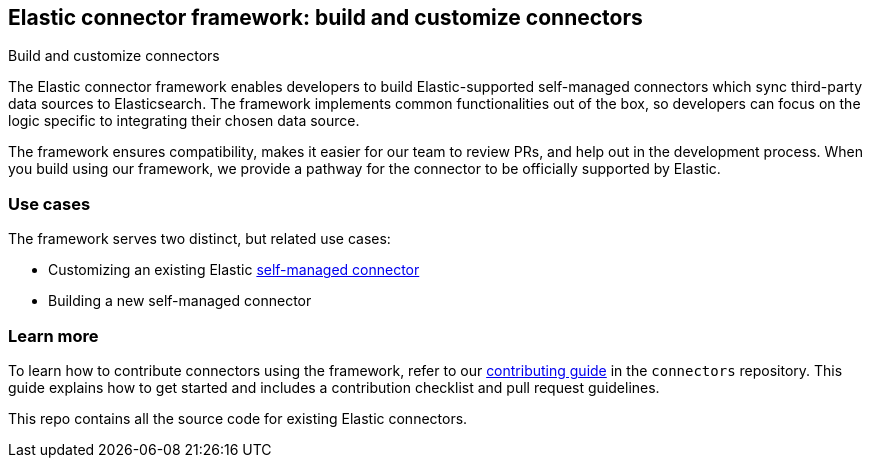 [#es-connectors-framework]
== Elastic connector framework: build and customize connectors
++++
<titleabbrev>Build and customize connectors</titleabbrev>
++++

The Elastic connector framework enables developers to build Elastic-supported self-managed connectors which sync third-party data sources to Elasticsearch.
The framework implements common functionalities out of the box, so developers can focus on the logic specific to integrating their chosen data source.

The framework ensures compatibility, makes it easier for our team to review PRs, and help out in the development process.
When you build using our framework, we provide a pathway for the connector to be officially supported by Elastic.

[discrete#es-connectors-framework-use-cases]
=== Use cases

The framework serves two distinct, but related use cases:

* Customizing an existing Elastic <<es-build-connector, self-managed connector>>
* Building a new self-managed connector

[discrete#es-connectors-framework-learn-more]
=== Learn more

To learn how to contribute connectors using the framework, refer to our https://github.com/elastic/connectors/blob/main/docs/CONTRIBUTING.md[contributing guide] in the `connectors` repository.
This guide explains how to get started and includes a contribution checklist and pull request guidelines.

This repo contains all the source code for existing Elastic connectors.